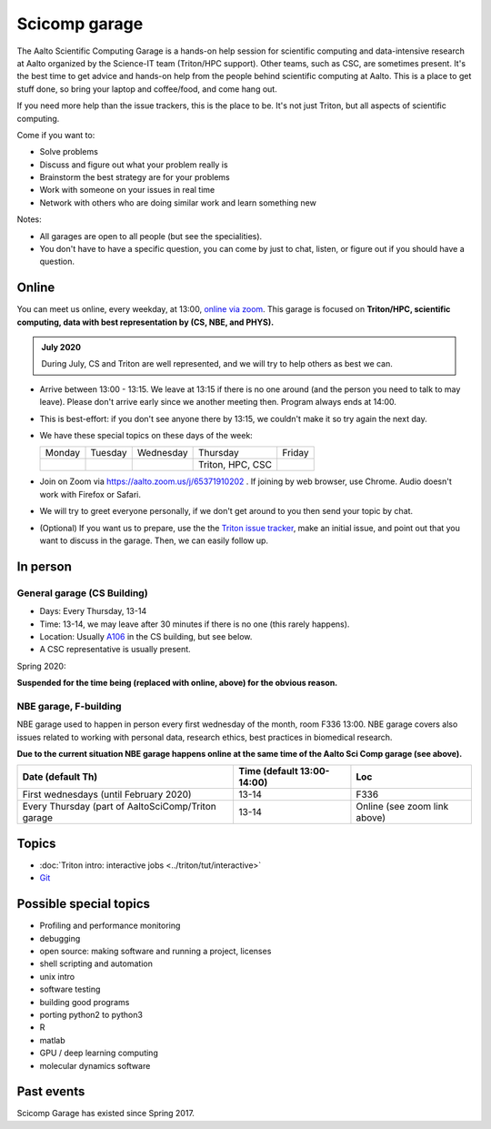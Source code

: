 ==============
Scicomp garage
==============

The Aalto Scientific Computing Garage is a hands-on help session for
scientific computing and data-intensive research at Aalto organized by
the Science-IT team (Triton/HPC support).  Other teams, such as CSC,
are sometimes present.  It's the best time to get advice and hands-on
help from the people behind scientific computing at Aalto.  This is a
place to get stuff done, so bring your laptop and coffee/food, and
come hang out.

If you need more help than the issue trackers, this is the place to
be.  It's not just Triton, but all aspects of scientific computing.

Come if you want to:

-  Solve problems
-  Discuss and figure out what your problem really is
-  Brainstorm the best strategy are for your problems
-  Work with someone on your issues in real time
-  Network with others who are doing similar work and learn something
   new

Notes:

* All garages are open to all people (but see the specialities).

* You don't have to have a specific question, you can come by just to
  chat, listen, or figure out if you should have a question.



Online
======

You can meet us online, every weekday, at 13:00, `online via zoom
<https://aalto.zoom.us/j/65371910202>`__.  This garage is focused on
**Triton/HPC, scientific computing, data with best representation by
(CS, NBE, and PHYS).**

.. admonition:: July 2020

   During July, CS and Triton are well represented, and we will try to
   help others as best we can.

* Arrive between 13:00 - 13:15.  We leave at 13:15 if there is no one
  around (and the person you need to talk to may leave).  Please don't
  arrive early since we another meeting then.  Program always ends at
  14:00.

* This is best-effort: if you don't see anyone there by 13:15, we
  couldn't make it so try again the next day.

* We have these special topics on these days of the week:

  .. csv-table::
     :delim: |

     Monday  | Tuesday | Wednesday | Thursday         | Friday
             |         |           | Triton, HPC, CSC |

* Join on Zoom via https://aalto.zoom.us/j/65371910202 .  If joining
  by web browser, use Chrome.  Audio doesn't work with Firefox or
  Safari.

* We will try to greet everyone personally, if we don't get around to
  you then send your topic by chat.

* (Optional) If you want us to prepare, use the the `Triton issue
  tracker
  <https://version.aalto.fi/gitlab/AaltoScienceIT/triton/issues>`_,
  make an initial issue, and point out that you want to discuss in the
  garage.  Then, we can easily follow up.



In person
=========

General garage (CS Building)
----------------------------
-  Days: Every Thursday, 13-14
-  Time: 13-14, we may leave after 30 minutes if there is no one (this
   rarely happens).
-  Location: Usually A106_ in the CS building, but see below.
-  A CSC representative is usually present.

.. _U121a: https://usefulaaltomap.fi/#!/select/main-U121a
.. _U121b: https://usefulaaltomap.fi/#!/select/main-U121b
.. _T4:    https://usefulaaltomap.fi/#!/select/cs-A238
.. _A106:  https://usefulaaltomap.fi/#!/select/r030-awing
.. _A237:  https://usefulaaltomap.fi/#!/select/r030-awing
.. _B121:  https://usefulaaltomap.fi/#!/select/r030-bwing
.. _F254:  https://usefulaaltomap.fi/#!/select/F-F254

Spring 2020:

.. csv-table::
   :header-rows: 1
   :delim: |

   Date (default Th)  | Time (default 13:00-14:00)  | Loc

**Suspended for the time being (replaced with online, above) for the
obvious reason.**


NBE garage, F-building
----------------------

NBE garage used to happen in person every first
wednesday of the month, room F336 13:00. NBE garage covers also
issues related to working with personal data, research ethics, best
practices in biomedical research. 

**Due to the current situation NBE garage
happens online at the same time of the Aalto Sci Comp garage (see above).**

.. csv-table::
   :header-rows: 1
   :delim: |

   Date (default Th)  | Time (default 13:00-14:00)  | Loc
   First wednesdays (until February 2020) | 13-14   | F336
   Every Thursday (part of AaltoSciComp/Triton garage | 13-14 | Online (see zoom link above) 




Topics
======
* :doc:`Triton intro: interactive jobs <../triton/tut/interactive>`
* `Git <http://rkd.zgib.net/scicomp/scip2015/git.html>`_


Possible special topics
=======================

-  Profiling and performance monitoring
-  debugging
-  open source: making software and running a project, licenses
-  shell scripting and automation
-  unix intro
-  software testing
-  building good programs
-  porting python2 to python3
-  R
-  matlab
-  GPU / deep learning computing
-  molecular dynamics software

Past events
===========

Scicomp Garage has existed since Spring 2017.

